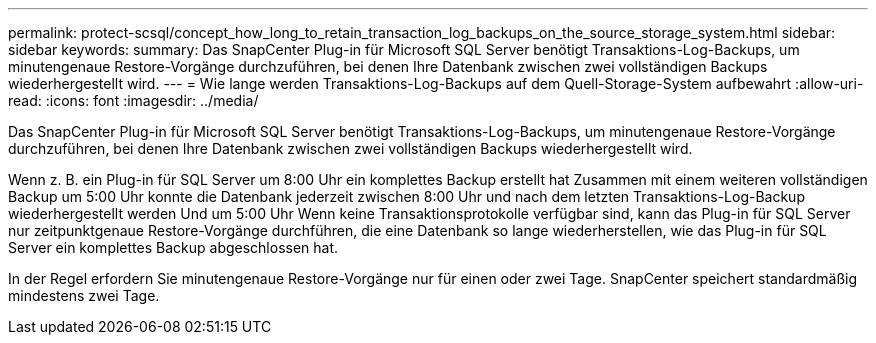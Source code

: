 ---
permalink: protect-scsql/concept_how_long_to_retain_transaction_log_backups_on_the_source_storage_system.html 
sidebar: sidebar 
keywords:  
summary: Das SnapCenter Plug-in für Microsoft SQL Server benötigt Transaktions-Log-Backups, um minutengenaue Restore-Vorgänge durchzuführen, bei denen Ihre Datenbank zwischen zwei vollständigen Backups wiederhergestellt wird. 
---
= Wie lange werden Transaktions-Log-Backups auf dem Quell-Storage-System aufbewahrt
:allow-uri-read: 
:icons: font
:imagesdir: ../media/


[role="lead"]
Das SnapCenter Plug-in für Microsoft SQL Server benötigt Transaktions-Log-Backups, um minutengenaue Restore-Vorgänge durchzuführen, bei denen Ihre Datenbank zwischen zwei vollständigen Backups wiederhergestellt wird.

Wenn z. B. ein Plug-in für SQL Server um 8:00 Uhr ein komplettes Backup erstellt hat Zusammen mit einem weiteren vollständigen Backup um 5:00 Uhr konnte die Datenbank jederzeit zwischen 8:00 Uhr und nach dem letzten Transaktions-Log-Backup wiederhergestellt werden Und um 5:00 Uhr Wenn keine Transaktionsprotokolle verfügbar sind, kann das Plug-in für SQL Server nur zeitpunktgenaue Restore-Vorgänge durchführen, die eine Datenbank so lange wiederherstellen, wie das Plug-in für SQL Server ein komplettes Backup abgeschlossen hat.

In der Regel erfordern Sie minutengenaue Restore-Vorgänge nur für einen oder zwei Tage. SnapCenter speichert standardmäßig mindestens zwei Tage.
